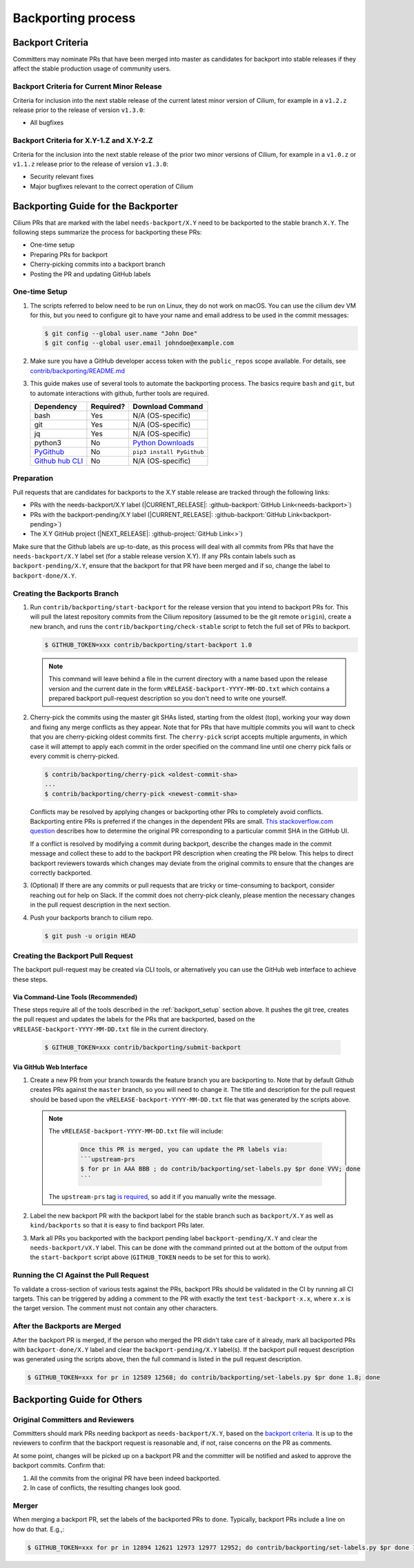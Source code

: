 .. only:: not (epub or latex or html)

    WARNING: You are looking at unreleased Cilium documentation.
    Please use the official rendered version released here:
    https://docs.cilium.io

.. _backport_process:

Backporting process
===================

.. _backport_criteria:

Backport Criteria
-----------------

Committers may nominate PRs that have been merged into master as candidates for
backport into stable releases if they affect the stable production usage
of community users.

Backport Criteria for Current Minor Release
~~~~~~~~~~~~~~~~~~~~~~~~~~~~~~~~~~~~~~~~~~~

Criteria for inclusion into the next stable release of the current latest
minor version of Cilium, for example in a ``v1.2.z`` release prior to the
release of version ``v1.3.0``:

- All bugfixes

Backport Criteria for X.Y-1.Z and X.Y-2.Z
~~~~~~~~~~~~~~~~~~~~~~~~~~~~~~~~~~~~~~~~~

Criteria for the inclusion into the next stable release of the prior two minor
versions of Cilium, for example in a ``v1.0.z`` or ``v1.1.z`` release prior to
the release of version ``v1.3.0``:

- Security relevant fixes
- Major bugfixes relevant to the correct operation of Cilium


Backporting Guide for the Backporter
------------------------------------

Cilium PRs that are marked with the label ``needs-backport/X.Y`` need to be
backported to the stable branch ``X.Y``. The following steps summarize the
process for backporting these PRs:

* One-time setup
* Preparing PRs for backport
* Cherry-picking commits into a backport branch
* Posting the PR and updating GitHub labels

.. _backport_setup:

One-time Setup
~~~~~~~~~~~~~~

#. The scripts referred to below need to be run on Linux, they do not
   work on macOS. You can use the cilium dev VM for this, but you need
   to configure git to have your name and email address to be used in
   the commit messages:

   .. code-block:: bash

      $ git config --global user.name "John Doe"
      $ git config --global user.email johndoe@example.com

#. Make sure you have a GitHub developer access token with the ``public_repos``
   scope available. For details, see `contrib/backporting/README.md
   <https://github.com/cilium/cilium/blob/master/contrib/backporting/README.md>`_

#. This guide makes use of several tools to automate the backporting process.
   The basics require ``bash`` and ``git``, but to automate interactions with
   github, further tools are required.

   +--------------------------------------------------------------+-----------+---------------------------------------------------------+
   | Dependency                                                   | Required? | Download Command                                        |
   +==============================================================+===========+=========================================================+
   | bash                                                         | Yes       | N/A (OS-specific)                                       |
   +--------------------------------------------------------------+-----------+---------------------------------------------------------+
   | git                                                          | Yes       | N/A (OS-specific)                                       |
   +--------------------------------------------------------------+-----------+---------------------------------------------------------+
   | jq                                                           | Yes       | N/A (OS-specific)                                       |
   +--------------------------------------------------------------+-----------+---------------------------------------------------------+
   | python3                                                      | No        | `Python Downloads <https://www.python.org/downloads/>`_ |
   +--------------------------------------------------------------+-----------+---------------------------------------------------------+
   | `PyGithub <https://pypi.org/project/PyGithub/>`_             | No        | ``pip3 install PyGithub``                               |
   +--------------------------------------------------------------+-----------+---------------------------------------------------------+
   | `Github hub CLI <https://github.com/github/hub>`_            | No        | N/A (OS-specific)                                       |
   +--------------------------------------------------------------+-----------+---------------------------------------------------------+

Preparation
~~~~~~~~~~~

Pull requests that are candidates for backports to the X.Y stable release are
tracked through the following links:

* PRs with the needs-backport/X.Y label (\ |CURRENT_RELEASE|: :github-backport:`GitHub Link<needs-backport>`)
* PRs with the backport-pending/X.Y label (\ |CURRENT_RELEASE|: :github-backport:`GitHub Link<backport-pending>`)
* The X.Y GitHub project (\ |NEXT_RELEASE|: :github-project:`GitHub Link<>`)

Make sure that the Github labels are up-to-date, as this process will deal with
all commits from PRs that have the ``needs-backport/X.Y`` label set (for a
stable release version X.Y). If any PRs contain labels such as
``backport-pending/X.Y``, ensure that the backport for that PR have been merged
and if so, change the label to ``backport-done/X.Y``.

Creating the Backports Branch
~~~~~~~~~~~~~~~~~~~~~~~~~~~~~

#. Run ``contrib/backporting/start-backport`` for the release version that
   you intend to backport PRs for. This will pull the latest repository commits
   from the Cilium repository (assumed to be the git remote ``origin``), create
   a new branch, and runs the ``contrib/backporting/check-stable`` script to
   fetch the full set of PRs to backport.

   .. code-block:: bash

      $ GITHUB_TOKEN=xxx contrib/backporting/start-backport 1.0

   .. note::

      This command will leave behind a file in the current directory with a
      name based upon the release version and the current date in the form
      ``vRELEASE-backport-YYYY-MM-DD.txt`` which contains a prepared backport
      pull-request description so you don't need to write one yourself.

#. Cherry-pick the commits using the master git SHAs listed, starting
   from the oldest (top), working your way down and fixing any merge
   conflicts as they appear. Note that for PRs that have multiple
   commits you will want to check that you are cherry-picking oldest
   commits first. The ``cherry-pick`` script accepts multiple arguments,
   in which case it will attempt to apply each commit in the order
   specified on the command line until one cherry pick fails or every
   commit is cherry-picked.

   .. code-block:: bash

      $ contrib/backporting/cherry-pick <oldest-commit-sha>
      ...
      $ contrib/backporting/cherry-pick <newest-commit-sha>

   Conflicts may be resolved by applying changes or backporting other
   PRs to completely avoid conflicts. Backporting entire PRs is preferred if the
   changes in the dependent PRs are small. `This stackoverflow.com question
   <https://stackoverflow.com/questions/17818167/find-a-pull-request-on-github-where-a-commit-was-originally-created>`_
   describes how to determine the original PR corresponding to a particular
   commit SHA in the GitHub UI.

   If a conflict is resolved by modifying a commit during backport, describe
   the changes made in the commit message and collect these to add to the
   backport PR description when creating the PR below. This helps to direct
   backport reviewers towards which changes may deviate from the original
   commits to ensure that the changes are correctly backported.

#. (Optional) If there are any commits or pull requests that are tricky or
   time-consuming to backport, consider reaching out for help on Slack. If the
   commit does not cherry-pick cleanly, please mention the necessary changes in
   the pull request description in the next section.

#. Push your backports branch to cilium repo.

   .. code-block:: bash

      $ git push -u origin HEAD

Creating the Backport Pull Request
~~~~~~~~~~~~~~~~~~~~~~~~~~~~~~~~~~

The backport pull-request may be created via CLI tools, or alternatively
you can use the GitHub web interface to achieve these steps.

Via Command-Line Tools (Recommended)
^^^^^^^^^^^^^^^^^^^^^^^^^^^^^^^^^^^^

These steps require all of the tools described in the :ref:`backport_setup`
section above. It pushes the git tree, creates the pull request and updates
the labels for the PRs that are backported, based on the
``vRELEASE-backport-YYYY-MM-DD.txt`` file in the current directory.

   .. code-block:: bash

      $ GITHUB_TOKEN=xxx contrib/backporting/submit-backport

Via GitHub Web Interface
^^^^^^^^^^^^^^^^^^^^^^^^

#. Create a new PR from your branch towards the feature branch you are
   backporting to. Note that by default Github creates PRs against the
   ``master`` branch, so you will need to change it. The title and
   description for the pull request should be based upon the
   ``vRELEASE-backport-YYYY-MM-DD.txt`` file that was generated by the scripts
   above.

   .. note::

       The ``vRELEASE-backport-YYYY-MM-DD.txt`` file will include:

          .. code-block:: RST

                Once this PR is merged, you can update the PR labels via:
                ```upstream-prs
                $ for pr in AAA BBB ; do contrib/backporting/set-labels.py $pr done VVV; done
                ```

       The ``upstream-prs`` tag `is required
       <https://github.com/cilium/release/blob/3c5fc2bdc38f8d290349a612a03cc83655f57a51/pkg/github/labels.go#L26>`_,
       so add it if you manually write the message.


#. Label the new backport PR with the backport label for the stable branch such
   as ``backport/X.Y`` as well as ``kind/backports`` so that it is easy to find
   backport PRs later.

#. Mark all PRs you backported with the backport pending label
   ``backport-pending/X.Y`` and clear the ``needs-backport/vX.Y`` label. This
   can be done with the command printed out at the bottom of the output from
   the ``start-backport`` script above (``GITHUB_TOKEN`` needs to be set for
   this to work).

Running the CI Against the Pull Request
~~~~~~~~~~~~~~~~~~~~~~~~~~~~~~~~~~~~~~~

To validate a cross-section of various tests against the PRs, backport PRs
should be validated in the CI by running all CI targets. This can be triggered
by adding a comment to the PR with exactly the text ``test-backport-x.x``, where ``x.x`` is the target version.
The comment must not contain any other characters.

After the Backports are Merged
~~~~~~~~~~~~~~~~~~~~~~~~~~~~~~

After the backport PR is merged, if the person who merged the PR didn't take
care of it already, mark all backported PRs with ``backport-done/X.Y`` label
and clear the ``backport-pending/X.Y`` label(s). If the backport pull request
description was generated using the scripts above, then the full command is
listed in the pull request description.

.. code-block:: bash

   $ GITHUB_TOKEN=xxx for pr in 12589 12568; do contrib/backporting/set-labels.py $pr done 1.8; done

Backporting Guide for Others
----------------------------

Original Committers and Reviewers
~~~~~~~~~~~~~~~~~~~~~~~~~~~~~~~~~

Committers should mark PRs needing backport as ``needs-backport/X.Y``, based on
the `backport criteria <backport_criteria_>`_. It is up to the reviewers to
confirm that the backport request is reasonable and, if not, raise concerns on
the PR as comments.

At some point, changes will be picked up on a backport PR and the committer will
be notified and asked to approve the backport commits. Confirm that:

#. All the commits from the original PR have been indeed backported.
#. In case of conflicts, the resulting changes look good.

Merger
~~~~~~

When merging a backport PR, set the labels of the backported PRs to
``done``. Typically, backport PRs include a line on how do that. E.g.,:

.. code-block:: bash

    $ GITHUB_TOKEN=xxx for pr in 12894 12621 12973 12977 12952; do contrib/backporting/set-labels.py $pr done 1.8; done
